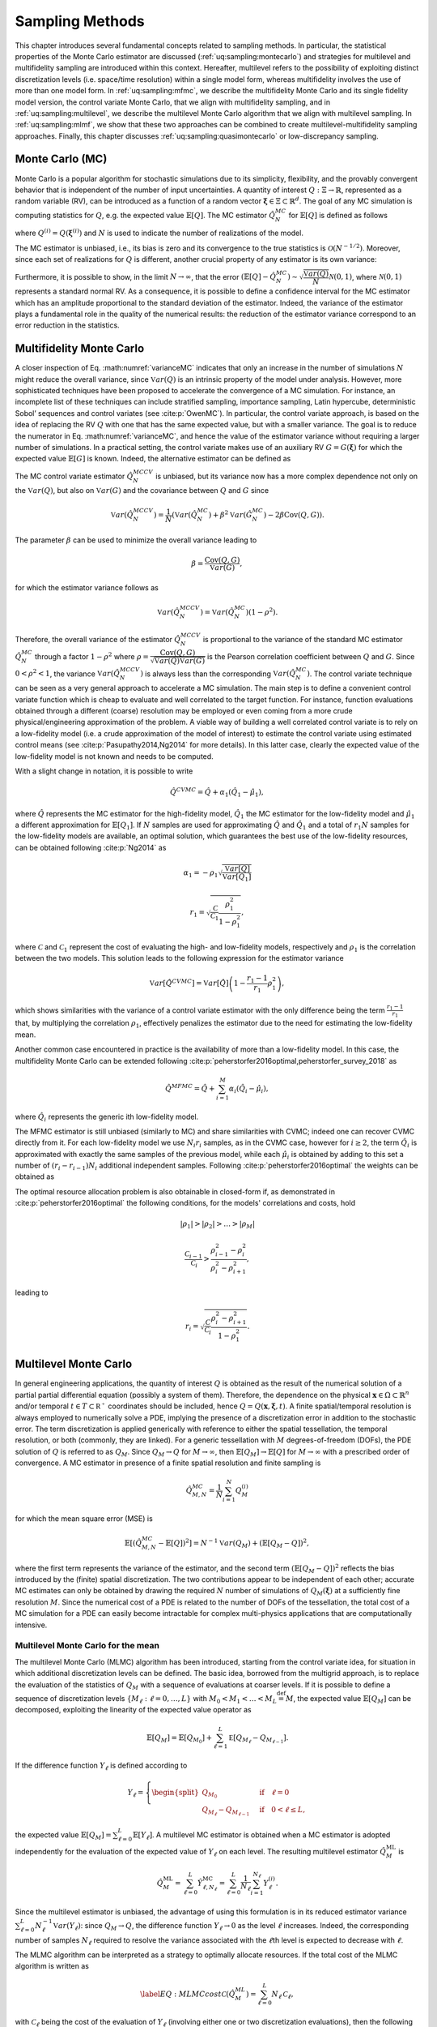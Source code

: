 .. _`sampling-theory-main`:

Sampling Methods
================

This chapter introduces several fundamental concepts related to sampling
methods. In particular, the statistical properties of the Monte Carlo
estimator are discussed (:ref:`uq:sampling:montecarlo`) and
strategies for multilevel and multifidelity sampling are introduced
within this context. Hereafter, multilevel refers to the possibility of
exploiting distinct discretization levels (i.e. space/time resolution)
within a single model form, whereas multifidelity involves the use of
more than one model form. In :ref:`uq:sampling:mfmc`,
we describe the multifidelity Monte Carlo and its single fidelity model version, the control variate Monte Carlo, 
that we align with
multifidelity sampling, and in :ref:`uq:sampling:multilevel`, we
describe the multilevel Monte Carlo algorithm that we align with
multilevel sampling. In :ref:`uq:sampling:mlmf`, we show that
these two approaches can be combined to create multilevel-multifidelity
sampling approaches. Finally, this chapter discusses :ref:`uq:sampling:quasimontecarlo` 
or low-discrepancy sampling.

.. _uq:sampling:montecarlo:

Monte Carlo (MC)
----------------

Monte Carlo is a popular algorithm for stochastic simulations due to its
simplicity, flexibility, and the provably convergent behavior that is
independent of the number of input uncertainties. A quantity of interest
:math:`Q: \Xi \rightarrow \mathbb{R}`, represented as a random variable
(RV), can be introduced as a function of a random vector
:math:`\boldsymbol{\xi} \in \Xi \subset \mathbb{R}^d`. The goal of any
MC simulation is computing statistics for :math:`Q`, e.g. the expected
value :math:`\mathbb{E}\left[Q\right]`. The MC estimator
:math:`\hat{Q}_N^{MC}` for :math:`\mathbb{E}\left[Q\right]` is defined
as follows

.. math::
   :label: MC
   
   \hat{Q}_N^{MC} = \dfrac{1}{N} \sum_{i=1}^N Q^{(i)},

where :math:`Q^{(i)} = Q(\boldsymbol{\xi}^{(i)})` and :math:`N` is used
to indicate the number of realizations of the model.

The MC estimator is unbiased, i.e., its bias is zero and its convergence to the true
statistics is :math:`\mathcal{O}(N^{-1/2})`. Moreover, since each
set of realizations for :math:`Q` is different, another crucial property of any
estimator is its own variance:

.. math::
   :label: varianceMC

   \mathbb{V}ar\left( \hat{Q}_N^{MC} \right) = \dfrac{\mathbb{V}ar\left(Q\right) }{N}.

Furthermore, it is possible to show, in the limit
:math:`N \rightarrow \infty`, that the error
:math:`\left( \mathbb{E}\left[Q\right] - \hat{Q}_N^{MC} \right) \sim 
\sqrt{\dfrac{\mathbb{V}ar\left(Q\right) }{N}} \mathcal{N}(0,1)`, where
:math:`\mathcal{N}(0,1)` represents a standard normal RV. As a
consequence, it is possible to define a confidence interval for the MC
estimator which has an amplitude proportional to the standard deviation
of the estimator. Indeed, the variance of the estimator plays a
fundamental role in the quality of the numerical results: the reduction
of the estimator variance correspond to an error reduction in the statistics.

.. _uq:sampling:mfmc:

Multifidelity Monte Carlo
---------------------------

A closer inspection of Eq. :math:numref:`varianceMC`
indicates that only an increase in the number of simulations :math:`N`
might reduce the overall variance, since
:math:`\mathbb{V}ar\left({Q}\right)` is an intrinsic property of the
model under analysis. However, more sophisticated techniques have been
proposed to accelerate the convergence of a MC simulation. For instance,
an incomplete list of these techniques can include stratified sampling,
importance sampling, Latin hypercube, deterministic Sobol’ sequences and
control variates (see :cite:p:`OwenMC`). In particular, the control variate approach, is based
on the idea of replacing the RV :math:`Q` with one that has
the same expected value, but with a smaller variance. The goal is to
reduce the numerator in Eq. :math:numref:`varianceMC`,
and hence the value of the estimator variance without requiring a larger
number of simulations. In a practical setting, the control variate makes
use of an auxiliary RV :math:`G=G(\boldsymbol{\xi})` for which
the expected value :math:`\mathbb{E}\left[G\right]` is known. Indeed,
the alternative estimator can be defined as


.. add a label :label: control_variate
.. math::
   :label: control_variate
   
   \hat{Q}_N^{MCCV} =  \hat{Q}_N^{MC} - \beta \left( \hat{G}_N^{MC} - \mathbb{E}\left[G\right] \right), \quad \mathrm{where} \quad \beta \in \mathbb{R}.

The MC control variate estimator :math:`\hat{Q}_N^{MCCV}` is unbiased, but its variance now has a more complex
dependence not only on the :math:`\mathbb{V}ar\left({Q}\right)`, but
also on :math:`\mathbb{V}ar\left(G\right)` and the covariance between
:math:`Q` and :math:`G` since

.. math:: \mathbb{V}ar\left(\hat{Q}_N^{MCCV}\right) = \dfrac{1}{N} \left( \mathbb{V}ar\left( \hat{Q}_N^{MC} \right) + \beta^2 \mathbb{V}ar\left( \hat{G}_N^{MC} \right) - 2\beta \mathrm{Cov}\left(Q,G\right) \right).

The parameter :math:`\beta` can be used to minimize the overall variance
leading to

.. math:: \beta = \dfrac{ \mathrm{Cov}\left(Q,G\right) }{ \mathbb{V}ar\left( G \right) },

for which the estimator variance follows as

.. math:: \mathbb{V}ar\left({\hat{Q}_N^{MCCV}}\right) = \mathbb{V}ar\left({\hat{Q}_N^{MC}}\right)\left( 1-\rho^2 \right).

Therefore, the overall variance of the estimator
:math:`\hat{Q}_N^{MCCV}` is proportional to the variance of the standard
MC estimator :math:`\hat{Q}_N^{MC}` through a factor :math:`1-\rho^2`
where
:math:`\rho = \dfrac{ \mathrm{Cov}\left(Q,G\right) }{\sqrt{\mathbb{V}ar\left(Q\right)\mathbb{V}ar\left(G\right)}}`
is the Pearson correlation coefficient between :math:`Q` and :math:`G`.
Since :math:`0<\rho^2<1`, the variance
:math:`\mathbb{V}ar\left( \hat{Q}_N^{MCCV} \right)` is always less than
the corresponding :math:`\mathbb{V}ar\left({\hat{Q}_N^{MC}}\right)`. The
control variate technique can be seen as a very general approach to
accelerate a MC simulation. The main step is to define a convenient
control variate function which is cheap to evaluate and well correlated
to the target function. For instance, function evaluations obtained
through a different (coarse) resolution may be employed or even coming
from a more crude physical/engineering approximation of the problem. A
viable way of building a well correlated control variate is to rely on a
low-fidelity model (i.e. a crude approximation of the model of interest)
to estimate the control variate using estimated control means (see
:cite:p:`Pasupathy2014,Ng2014` for more details). In this latter case,
clearly the expected value of the low-fidelity model is not known and needs to be computed.

With a slight change in notation, it is possible to write
 
 .. math:: \hat{Q}^{CVMC} = \hat{Q} + \alpha_1 \left( \hat{Q}_1 - \hat{\mu}_1 \right),
 
where :math:`\hat{Q}` represents the MC estimator for the high-fidelity model, :math:`\hat{Q}_1` the MC estimator for the low-fidelity model
and :math:`\hat{\mu}_1` a different approximation for :math:`\mathbb{E}[Q_1]`. If :math:`N` samples are used for approximating :math:`\hat{Q}` and
:math:`\hat{Q}_1` and a total of :math:`r_1 N` samples for the low-fidelity models are available, an optimal solution, which guarantees the best use of the low-fidelity resources,
can be obtained following :cite:p:`Ng2014` as

.. math:: \alpha_1 = -\rho_1 \sqrt{ \frac{ \mathbb{V}ar[Q] }{ \mathbb{V}ar[Q_1] } }
.. math:: r_1 = \sqrt{ \frac{ \mathcal{C} }{ \mathcal{C}_1 } \frac{\rho_1^2}{1-\rho_1^2} },

where :math:`\mathcal{C}` and :math:`\mathcal{C}_1` represent the cost of evaluating the high- and low-fidelity models, respectively and :math:`\rho_1` is the correlation between the two models. This solution leads to the following expression for the estimator variance 

.. math::  \mathbb{V}ar[\hat{Q}^{CVMC}] = \mathbb{V}ar[\hat{Q}] \left( 1 - \frac{r_1-1}{r_1} \rho_1^2 \right),

which shows similarities with the variance of a control variate estimator with the only difference being the term :math:`\frac{r_1-1}{r_1}` that, by multiplying the correlation 
:math:`\rho_1`, effectively penalizes the estimator due to the need for estimating the low-fidelity mean.

Another common case encountered in practice is the availability of more than a low-fidelity model. In this case, the multifidelity Monte Carlo can be extended following
:cite:p:`peherstorfer2016optimal,peherstorfer_survey_2018` as

.. math:: \hat{Q}^{MFMC} = \hat{Q} + \sum_{i=1}^M \alpha_i \left( \hat{Q}_i - \hat{\mu}_i \right),

where :math:`\hat{Q}_i` represents the generic ith low-fidelity model.

The MFMC estimator is still unbiased (similarly to MC) and share similarities with CVMC; indeed one can recover CVMC directly from it. For each low-fidelity model we use :math:`N_i r_i` samples, as in the CVMC case, however for :math:`i \geq 2`, the term :math:`\hat{Q_i}` is approximated with exactly the same samples of the previous model, while each :math:`\hat{\mu}_i` is obtained by adding to this set a number of :math:`(r_i-r_{i-1}) N_i` additional independent samples. Following :cite:p:`peherstorfer2016optimal` the weights can be obtained as

.. math::
   :label: mfmc_alpha

   \alpha_i = - \rho_i \sqrt{ \frac{ \mathbb{V}ar[Q] }{ \mathbb{V}ar[Q_i] } }.

The optimal resource allocation problem is also obtainable in closed-form if, as demonstrated in :cite:p:`peherstorfer2016optimal` the following conditions, for the models' correlations and costs, hold 

.. math:: |\rho_1| > |\rho_2| > \dots > |\rho_M|

.. math:: \frac{\mathcal{C}_{i-1}}{\mathcal{C}_{i}} > \frac{ \rho_{i-1}^2 - \rho_{i}^2 }{ \rho_{i}^2 - \rho_{i+1}^2 },

leading to 

.. math:: r_i = \sqrt{ \frac{\mathcal{C}}{\mathcal{C}_i} \frac{\rho_i^2 - \rho_{i+1}^2}{1-\rho_1^2} }.


.. _uq:sampling:multilevel:

Multilevel Monte Carlo
----------------------

In general engineering applications, the quantity of interest :math:`Q`
is obtained as the result of the numerical solution of a partial partial
differential equation (possibly a system of them). Therefore, the
dependence on the physical
:math:`\mathbf{x} \in \Omega\subset\mathbb{R}^n` and/or temporal
:math:`t \in T\subset\mathbb{R^+}` coordinates should be included, hence
:math:`Q=Q(\mathbf{x}, \boldsymbol{\xi}, t)`. A finite spatial/temporal
resolution is always employed to numerically solve a PDE, implying the
presence of a discretization error in addition to the stochastic error.
The term discretization is applied generically with reference to either
the spatial tessellation, the temporal resolution, or both (commonly,
they are linked). For a generic tessellation with :math:`M`
degrees-of-freedom (DOFs), the PDE solution of :math:`Q` is referred to
as :math:`Q_M`. Since :math:`Q_M \rightarrow Q` for
:math:`M\rightarrow\infty`, then
:math:`\mathbb{E}\left[{Q_M}\right] \rightarrow \mathbb{E}\left[{Q}\right]`
for :math:`M\rightarrow\infty` with a prescribed order of convergence. A
MC estimator in presence of a finite spatial resolution and finite
sampling is

.. math:: \hat{Q}^{MC}_{M,N} = \frac{1}{N} \sum_{i=1}^N Q_M^{(i)}

for which the mean square error (MSE) is

.. math::

   \mathbb{E}\left[ (\hat{Q}^{MC}_{M,N}-\mathbb{E}\left[ Q \right] )^2 \right]
          = N^{-1} \mathbb{V}ar\left({Q_M}\right) + \left( \mathbb{E}\left[{ Q_M-Q }\right] \right)^2,

where the first term represents the variance of the estimator, and the
second term :math:`\left( \mathbb{E}\left[ Q_M-Q \right] \right)^2`
reflects the bias introduced by the (finite) spatial discretization. The
two contributions appear to be independent of each other; accurate MC
estimates can only be obtained by drawing the required :math:`N` number
of simulations of :math:`Q_M( \boldsymbol{\xi} )` at a sufficiently fine
resolution :math:`M`. Since the numerical cost of a PDE is related to
the number of DOFs of the tessellation, the total cost of a MC
simulation for a PDE can easily become intractable for complex
multi-physics applications that are computationally intensive.

Multilevel Monte Carlo for the mean
~~~~~~~~~~~~~~~~~~~~~~~~~~~~~~~~~~~

..
   TODO:The multilevel Monte Carlo (MLMC) algorithm has been
   introduced, starting from the control variate idea, for situation
   in which additional
   %(with respect to the stochastic space)
   discretization levels can be defined. The basic idea, borrowed from
   the multigrid approach,

The multilevel Monte Carlo (MLMC) algorithm has been introduced,
starting from the control variate idea, for situation in which
additional discretization levels can be defined. The basic idea,
borrowed from the multigrid approach, is to replace the evaluation of
the statistics of :math:`Q_M` with a sequence of evaluations at coarser
levels. If it is possible to define a sequence of discretization levels
:math:`\left\{ M_\ell: \ell = 0, \dots, L \right\}` with
:math:`M_0 < M_1 < \dots < M_L \stackrel{\mathrm{def}}{=} M`, the
expected value :math:`\mathbb{E}\left[{Q_M}\right]` can be decomposed,
exploiting the linearity of the expected value operator as

.. math:: \mathbb{E}\left[{Q_{M}}\right] = \mathbb{E}\left[{Q_{M_0}}\right] + \sum_{\ell = 1}^L \mathbb{E }\left[ Q_{M_{\ell}} - Q_{M_{\ell-1}} \right].

If the difference function :math:`Y_\ell` is defined according to

.. math::

   Y_\ell = \left\{
    \begin{split}
    Q_{M_0} \quad &\mathrm{if} \quad \ell=0 \\
    Q_{M_{\ell}} - Q_{M_{\ell-1}} \quad &\mathrm{if} \quad 0<\ell\leq L,
    \end{split}
    \right.

the expected value
:math:`\mathbb{E}\left[{Q_M}\right]=\sum_{\ell=0}^{L}{  \mathbb{E}\left[Y_\ell\right]   }`.
A multilevel MC estimator is obtained when a MC estimator is adopted
independently for the evaluation of the expected value of :math:`Y_\ell`
on each level. The resulting multilevel estimator
:math:`\hat{Q}_M^{\mathrm{ML}}` is

.. math::

   \hat{Q}_M^{\mathrm{ML}} = \, \sum_{\ell = 0}^L \hat{Y}_{\ell, N_\ell}^{\mathrm{MC}} 
    = \sum_{\ell = 0}^L \frac{1}{N_\ell} \sum_{i=1}^{N_\ell} Y_\ell^{(i)}.

Since the multilevel estimator is unbiased, the advantage of using this
formulation is in its reduced estimator variance
:math:`\sum_{\ell=0}^{L} N_\ell^{-1} \mathbb{V}ar\left({Y_\ell}\right)`:
since :math:`Q_M \rightarrow Q`, the difference function
:math:`Y_\ell \rightarrow 0` as the level :math:`\ell` increases.
Indeed, the corresponding number of samples :math:`N_\ell` required to
resolve the variance associated with the :math:`\ell`\ th level is
expected to decrease with :math:`\ell`.

The MLMC algorithm can be interpreted as a strategy to optimally
allocate resources. If the total cost of the MLMC algorithm is written
as

.. math::

   \label{EQ: MLMC cost}
   \mathcal{C}(\hat{Q}^{ML}_{M}) = \sum_{\ell=0}^{L} N_\ell \, \mathcal{C}_{\ell},

with :math:`\mathcal{C}_{\ell}` being the cost of the evaluation of
:math:`Y_\ell` (involving either one or two discretization evaluations),
then the following constrained minimization problem can be formulated
where an equality constraint enforces a stochastic error (from MLMC
estimator variance) equal to the residual bias error
(:math:`\varepsilon^2/2`)

.. math::
   :label: mlmc_optimization
   
    f(N_\ell,\lambda) = \sum_{\ell=0}^{L} N_\ell \, \mathcal{C}_{\ell} 
                      + \lambda \left( \sum_{\ell=0}^{L} N_\ell^{-1} \mathbb{V}ar\left({Y_\ell}\right) - \varepsilon^2/2 \right).

using a Lagrange multiplier :math:`\lambda`. This equality constraint
reflects a balance between the two contributions to MSE, reflecting the
goal to not over-resolve one or the other. The result of the
minimization is

.. math::

   \label{EQ: MLMC nl}
   N_{\ell} = \frac{2}{\varepsilon^2} \left[ \, \sum_{k=0}^L \left( \mathbb{V}ar\left(Y_k\right) \mathcal{C}_k \right)^{1/2} \right] 
                  \sqrt{\frac{ \mathbb{V}ar\left({Y_\ell}\right) }{\mathcal{C}_{\ell}}},

defining an optimal sample allocation per discretization level.

MLMC extension to the variance
~~~~~~~~~~~~~~~~~~~~~~~~~~~~~~

Despite the original introduction of the MLMC approach for the
computation of the mean estimator in
:cite:p:`Giles2008,Giles2015`, it is possible to estimate
higher-order moments with a MLMC sampling strategy, as for instance the
variance.

A single level unbiased estimator for the variance of a generic QoI at
the highest level :math:`M_L` of the hierarchy can be written as

.. math::
   :label: variance_est_single_level
   
   \mathbb{V}ar\left[Q_{M_L}\right] \approx \frac{1}{N_{M_L} - 1} \sum_{i=1}^{N_{M_L}} \left( Q_{M_L}^{(i)} - \mathbb{E}\left[Q_L\right] \right)^2.

The multilevel version of
Eq. :eq:`variance_est_single_level`
can be obtained via a telescopic expansion in term of difference of
estimators over subsequent levels. To simplify the notation and for
simplicity of exposure from now on we only indicate the level, *i.e.*
:math:`M_\ell = \ell`.

The expansion is obtained by re-writing
Eq. :eq:`variance_est_single_level`
as

.. math::

   \begin{split}
   \label{eq: variance_est_ML}
    \mathbb{V}ar\left[Q_L\right] &\approx       \frac{1}{N_L - 1} \sum_{i=1}^{N_L} \left( Q_L^{(i)} - \mathbb{E}\left[Q_L\right] \right)^2 \\
                                 &\approx \sum_{\ell=0}^L  \frac{1}{N_\ell - 1} \left( \left( Q_{\ell}^{(i)} - \mathbb{E}\left[Q_{\ell}\right] \right)^2 
                                                                                     - \left( Q_{{\ell-1}}^{(i)} - \mathbb{E}\left[Q_{\ell-1}\right] \right)^2 \right).
   \end{split}

It is important here to note that since the estimators at the levels
:math:`\ell` and :math:`\ell-1` are computed with the same number of
samples both estimators use the factor :math:`1/(N_\ell-1)` to obtain
their unbiased version. Moreover, each estimator is indeed written with
respect to its own mean value, *i.e.* the mean value on its level,
either :math:`\ell` or :math:`\ell-1`. This last requirement leads to
the computation of a local expected value estimator with respect to the
same samples employed for the difference estimator. If we now denote
with :math:`\hat{Q}_{\ell,2}` the sampling estimator for the second
order moment of the QoI :math:`Q_\ell` we can write

.. math::
   :label: variance_est_ML_approximation
   
   \begin{split}
   \mathbb{V}ar\left[Q_L\right] \approx \hat{Q}_{L,2}^{\mathrm{ML}} = \sum_{\ell=0}^L \hat{Q}_{\ell,2} - \hat{Q}_{\ell-1,2},
   \end{split}

where

.. math::
   :label: variance_est_ML_level_terms
   
   \hat{Q}_{\ell,2} = \frac{1}{N_\ell - 1} \sum_{i=1}^{N_\ell} \left( Q_\ell^{(i)} - \hat{Q}_\ell \right)^2
   \quad  \mathrm{and} \quad
   \hat{Q}_{\ell - 1,2} = \frac{1}{N_\ell - 1} \sum_{i=1}^{N_\ell} \left( Q_{\ell - 1}^{(i)} - \hat{Q}_{\ell - 1} \right)^2.

Note that :math:`\hat{Q}_{\ell,2}` and :math:`\hat{Q}_{\ell - 1,2}` are
explicitly sharing the same samples :math:`N_\ell`.

For this estimator we are interested in minimizing its cost while also
prescribing its variance as done for the expected value. This is
accomplished by evaluating the variance of the multilevel variance
estimator :math:`\hat{Q}_{L,2}^{ML}`

.. math::

   \mathbb{V}ar\left[ \hat{Q}_{L,2}^{\mathrm{ML}} \right] = \sum_{\ell=0}^L \mathbb{V}ar\left[ \hat{Q}_{\ell,2} - \hat{Q}_{\ell-1,2} \right]
                                                  = \sum_{\ell=0}^L \mathbb{V}ar\left[ \hat{Q}_{\ell,2} \right] + \mathbb{V}ar\left[\hat{Q}_{\ell-1,2} \right]
                                                  - 2 \mathbb{C}ov\left( \hat{Q}_{\ell,2},\hat{Q}_{\ell-1,2} \right),

where the covariance term is a result of the dependence described
in :eq:`variance_est_ML_level_terms`.

The previous expression can be evaluated once the variance for the
sample estimator of the second order order moment
:math:`\mathbb{V}ar\left[ \hat{Q}_{\ell,2} \right]` and the covariance
term
:math:`\mathbb{C}ov\left( \hat{Q}_{\ell,2},\hat{Q}_{\ell-1,2} \right)`
are known. These terms can be evaluated as:

.. math:: \mathbb{V}ar\left[ \hat{Q}_{\ell,2} \right] \approx \frac{1}{N_\ell} \left( \hat{Q}_{\ell,4} - \frac{N_\ell-3}{N_\ell-1} \left(\hat{Q}_{\ell,2}\right)^2 \right),

where :math:`\hat{Q}_{\ell,4}` denotes the sampling estimator for the
fourth order central moment.

The expression for the covariance term is more involved and can be
written as

.. math::

   \begin{split}
    \mathbb{C}ov\left( \hat{Q}_{\ell,2},\hat{Q}_{\ell-1,2} \right) &\approx \frac{1}{N_\ell} \mathbb{E}\left[ \hat{Q}_{\ell,2},\hat{Q}_{\ell-1,2} \right] \\
                                                                         &+ \frac{1}{N_\ell N_{\ell-1}} \left( \mathbb{E}\left[ Q_\ell Q_{\ell-1} \right]^2
                                                                         - 2  \mathbb{E}\left[ Q_\ell Q_{\ell-1} \right] \mathbb{E}\left[ Q_\ell \right] \mathbb{E}\left[Q_{\ell-1} \right] + \left( \mathbb{E}\left[ Q_\ell \right] \mathbb{E}\left[Q_{\ell-1} \right] \right)^2
                                                                         \right).
   \end{split}

The first term of the previous expression is evaluated by estimating and
combining several sampling moments as

.. math::

   \begin{split}
    \mathbb{E}\left[ \hat{Q}_{\ell,2},\hat{Q}_{\ell-1,2} \right] &= \frac{1}{N_\ell} \left( \mathbb{E}\left[ Q_\ell^2 Q_{\ell-1}^2 \right] \right) - \mathbb{E}\left[ Q_\ell^2 \right] \mathbb{E}\left[Q_{\ell-1}^2 \right] - 2 \mathbb{E}\left[Q_{\ell-1} \right] \mathbb{E}\left[ Q_{\ell}^2 Q_{\ell-1} \right] \\
                                         &+ 2 \mathbb{E}\left[Q_{\ell-1}^2 \right] \mathbb{E}\left[ Q_{\ell}^2 \right]
                                         - 2  \mathbb{E}\left[ Q_{\ell} \right] \mathbb{E}\left[ Q_{\ell} Q_{\ell-1}^2 \right]
                                         + 2 \mathbb{E}\left[ Q_{\ell} \right]^2 \mathbb{E}\left[ Q_{\ell-1}^2 \right] \\
                                         &+ 4 \mathbb{E}\left[ Q_{\ell} \right] \mathbb{E}\left[ Q_{\ell-1} \right] \mathbb{E}\left[ Q_{\ell} Q_{\ell-1} \right]
                                         - 4 \mathbb{E}\left[ Q_{\ell} \right]^2 \mathbb{E}\left[ Q_{\ell-1} \right]^2.
   \end{split}

It is important to note here that the previous expression can be
computed only if several sampling estimators for product of the QoIs at
levels :math:`\ell` and :math:`\ell-1` are available. These quantities
are not required in the standard MLMC implementation for the mean and
therefore for the estimation of the variance more data need to be stored
to assemble the quantities on each level.

An optimization problem, similar to the one formulated for the mean in
the previous section, can be written in the case of variance

.. math::
   :label: mlmc_optimization_var
   
   \begin{split}
   \min\limits_{N_\ell} \sum_{\ell=0}^L \mathcal{C}_{\ell} N_\ell \quad \mathrm{s.t.} \quad \mathbb{V}ar\left[ \hat{Q}_{L,2}^{\mathrm{ML}} \right] = \varepsilon^2/2.
   % 
   % 
   %  f(N_\ell,\lambda) = \sum_{\ell=0}^{L} N_\ell \, \mathcal{C}_{\ell} 
   %                    + \lambda \left( \sum_{\ell=0}^{L} N_\ell^{-1} \mathbb{V}ar\left({Y_\ell}\right) - \varepsilon^2/2 \right). 
   \end{split}

This optimization problem can be solved in two different ways, namely an
analytical approximation and by solving a non-linear optimization
problem. The analytical approximation follows the approach described in
:cite:p:`Pisaroni2017` and introduces a helper variable

.. math:: \hat{V}_{2, \ell} := \mathbb{V}ar\left[ \hat{Q}_{\ell,2} \right] \cdot N_{\ell}.

Next, the following constrained minimization problem is formulated

.. math::
   :label: mlmc_var_optimization_nobile
   
    f(N_\ell,\lambda) = \sum_{\ell=0}^{L} N_\ell \, \mathcal{C}_{\ell} 
                      + \lambda \left( \sum_{\ell=0}^{L} N_\ell^{-1} \hat{V}_{2, \ell} - \varepsilon^2/2 \right),

and a closed form solution is obtained

.. math::
   :label: MLMC_nl_var_nobile
   
   N_{\ell} = \frac{2}{\varepsilon^2} \left[ \, \sum_{k=0}^L \left( \hat{V}_{2, k} \mathcal{C}_k \right)^{1/2} \right] 
                  \sqrt{\frac{ \hat{V}_{2, \ell} }{\mathcal{C}_{\ell}}},

similarly as for the expected value in :eq:`mlmc_optimization`.

..
   TODO: Note here, that higher order terms of $N_\ell$ in
   $\mathbb{V}ar\left[ \hat{Q}_{\ell,2} \right]$ are not considered in
   the optimization.

The second approach uses numerical optimization directly on the
non-linear optimization
problem :eq:`mlmc_optimization_var` to
find an optimal sample allocation. Dakota uses OPTPP as the default
optimizer and switches to NPSOL if it is available.

Both approaches for finding the optimal sample allocation when
allocating for the variance are currently implemented in Dakota. The
analytical solution is employed by default while the optimization is
enabled using a keyword. We refer to the reference manual for a
discussion of the keywords to select these different options.

MLMC extension to the standard deviation
~~~~~~~~~~~~~~~~~~~~~~~~~~~~~~~~~~~~~~~~

The extension of MLMC for the standard deviation is slightly more
complicated by the presence of the square root, which prevents a
straightforward expansion over levels.

One possible way of obtaining a biased estimator for the standard
deviation is

.. math:: \hat{\sigma}_L^{ML} = \sqrt{ \sum_{\ell=0}^L \hat{Q}_{\ell,2} - \hat{Q}_{\ell - 1,2} }.

To estimate the variance of the standard deviation estimator, it is
possible to leverage the result, derived in the previous section for the
variance, and write the variance of the standard deviation as a function
of the variance and its estimator variance. If we can estimate the
variance :math:`\hat{Q}_{L,2}` and its estimator variance
:math:`\mathbb{V}ar\left[ \hat{Q}_{L,2} \right]`, the variance for the
standard deviation :math:`\hat{\sigma}_L^{ML}` can be approximated as

.. math:: \mathbb{V}ar\left[ \hat{\sigma}_L^{ML} \right] \approx \frac{1}{4 \hat{Q}_{L,2}} \mathbb{V}ar\left[ \hat{Q}_{L,2} \right].

Similarly to the variance case, a numerical optimization problem can be
solved to obtain the sample allocation for the estimator of the standard
deviation given a prescribed accuracy target.

MLMC extension to the scalarization function
~~~~~~~~~~~~~~~~~~~~~~~~~~~~~~~~~~~~~~~~~~~~

Often, especially in the context of optimization, it is necessary to
estimate statistics of a metric defined as a linear combination of
mean and standard deviation of a QoI. A classical reliability measure
:math:`c^{ML}[Q]` can be defined, for the quantity :math:`Q`, starting
from multilevel (ML) statistics, as

.. math::

   c_L^{ML}[Q] = \hat{Q}_{L}^{ML}  + \alpha \hat{\sigma}_L^{ML}.

To obtain the sample allocation, in the MLMC context, it is necessary
to evaluate the variance of :math:`c_L^{ML}[Q]`, which can be written as

.. math::

   \mathbb{V}ar\left[ c_L^{ML}[Q] \right] = \mathbb{V}ar\left[ \hat{Q}_{L}^{ML} \right] + \alpha^2 \mathbb{V}ar\left[ \hat{\sigma}_L^{ML} \right] 
   + 2 \alpha \mathbb{C}ov\left[ \hat{Q}_{L}^{ML}, \hat{\sigma}_L^{ML} \right].

This expression requires, in addition to the already available terms
:math:`\mathbb{V}ar\left[ \hat{Q}_{L}^{ML} \right]` and
:math:`\mathbb{V}ar\left[ \hat{\sigma}_L^{ML} \right]`, also the
covariance term :math:`\mathbb{C}ov\left[ \hat{Q}_{L}^{ML},
\hat{\sigma}_L^{ML} \right]`. This latter term can be written knowing
that shared samples are only present on the same level

.. math::

   \begin{split}
    \mathbb{C}ov\left[ \hat{Q}_{L}^{ML}, \hat{\sigma}_L^{ML} \right] &= \mathbb{C}ov\left[ \sum_{\ell=0}^{L} \hat{Q}_{\ell} - \hat{Q}_{\ell-1}, \sum_{\ell=0}^{L} \hat{\sigma}_{\ell} - \hat{\sigma}_{\ell-1} \right] \\
                                                                     &= \sum_{\ell=0}^{L} \mathbb{C}ov\left[ \hat{Q}_{\ell} - \hat{Q}_{\ell-1}, \hat{\sigma}_{\ell} - \hat{\sigma}_{\ell-1} \right],
   \end{split}

which leads to the need for evaluating the following four
contributions

.. math::

   \mathbb{C}ov\left[ \hat{Q}_{\ell} - \hat{Q}_{\ell-1}, \hat{\sigma}_{\ell} - \hat{\sigma}_{\ell-1} \right] =
   \mathbb{C}ov\left[ \hat{Q}_{\ell} , \hat{\sigma}_{\ell} \right] - \mathbb{C}ov\left[ \hat{Q}_{\ell} , \hat{\sigma}_{\ell-1} \right]
   - \mathbb{C}ov\left[ \hat{Q}_{\ell-1}, \hat{\sigma}_{\ell} \right] + \mathbb{C}ov\left[ \hat{Q}_{\ell-1}, \hat{\sigma}_{\ell-1} \right].

In Dakota, we adopt the following approximation, for two arbitrary
levels :math:`\ell` and
:math:`\kappa \in \left\{ \ell-1, \ell, \ell+1 \right\}`

.. math::

   \rho\left[ \hat{Q}_{\ell}, \hat{\sigma}_{\kappa} \right] \approx \rho\left[ \hat{Q}_{\ell}, \hat{Q}_{\kappa,2} \right]

(we indicate with :math:`\hat{Q}_{\kappa,2}` the second central moment
for :math:`Q` at the level :math:`\kappa`), which corresponds to
assuming that the correlation between expected value and variance is a
good approximation of the correlation between the expected value and
the standard deviation. This assumption is particularly convenient
because it is possible to obtain in closed form the covariance between
expected value and variance and, therefore, we can adopt the following
approximation

.. math::

   \begin{split}
    \frac{ \mathbb{C}ov\left[ \hat{Q}_{\ell}, \hat{\sigma}_{\kappa} \right]}{\sqrt{ \mathbb{V}ar\left[ \hat{Q}_{\ell} \right] \mathbb{V}ar\left[ \hat{\sigma}_{\kappa} \right]} } 
    \approx \frac{\mathbb{C}ov\left[ \hat{Q}_{\ell}, \hat{Q}_{\kappa,2} \right]}{\sqrt{ \mathbb{V}ar\left[ \hat{Q}_{\ell}\right] \mathbb{V}ar\left[ \hat{Q}_{\kappa,2}\right] }} \\
    %
    \mathbb{C}ov\left[ \hat{Q}_{\ell}, \hat{\sigma}_{\kappa} \right] 
    \approx \mathbb{C}ov\left[ \hat{Q}_{\ell}, \hat{Q}_{\kappa,2} \right] \frac{\sqrt{\mathbb{V}ar\left[ \hat{\sigma}_{\kappa} \right]}}{\sqrt{  \mathbb{V}ar\left[ \hat{Q}_{\kappa,2}\right] }}.
   \end{split}

Finally, we can derive the term
:math:`\mathbb{C}ov\left[ \hat{Q}_{\ell}, \hat{Q}_{\kappa,2} \right]`
for all possible cases

.. math::

   \mathbb{C}ov\left[ \hat{Q}_{\ell}, \hat{Q}_{\kappa,2} \right] = 
   \begin{cases}
      \frac{1}{N_\ell} \left( \mathbb{E}\left[ Q_\ell Q_{\kappa}^2 \right] 
                            - \mathbb{E}\left[ Q_\ell \right] \mathbb{E}\left[ Q_{\kappa}^2 \right] 
                            - 2 \mathbb{E}\left[ Q_{\kappa} \right] \mathbb{E}\left[ Q_\ell Q_{\kappa} \right]
                            + 2 \mathbb{E}\left[ Q_\ell \right] \mathbb{E}\left[ Q_\kappa^2 \right]
                            \right),& \text{if } \kappa \neq \ell \\
      \frac{\hat{Q}_{\ell,3}}{N_\ell},              & \text{if }  \kappa = \ell.
  \end{cases}

..
   TODO:

   In this case, in order to obtain the variance of $c^{ML}[Q]$ it is necessary to employ an additional approximation:
   \begin{equation}
   \begin{split}
    \mathbb{V}ar\left[ c^{ML}[Q] \right] &= \mathbb{V}ar\left[ \hat{Q}_{L}^{ML} \right] + \alpha^2 \mathbb{V}ar\left[ \hat{\sigma}_L^{ML} \right] 
                                         + 2 \alpha \mathbb{C}ov\left[ \hat{Q}_{L}^{ML}, \hat{\sigma}_L^{ML} \right] \\
                                         &= \mathbb{V}ar\left[ \hat{Q}_{L}^{ML} \right] + \alpha^2 \mathbb{V}ar\left[ \hat{\sigma}_L^{ML} \right] 
                                         + 2 \alpha \rho\left[\hat{Q},\hat{\sigma}\right] \sqrt{ \mathbb{V}ar\left[ \hat{Q}_{L}^{ML} \right] }  \sqrt{ \mathbb{V}ar\left[ \hat{\sigma}_L^{ML} \right] } \\
                                         &\leq \mathbb{V}ar\left[ \hat{Q}_{L}^{ML} \right] + \alpha^2 \mathbb{V}ar\left[ \hat{\sigma}_L^{ML} \right] 
                                         + 2 |\alpha| \sqrt{ \mathbb{V}ar\left[ \hat{Q}_{L}^{ML} \right] }  \sqrt{ \mathbb{V}ar\left[ \hat{\sigma}_L^{ML} \right] },
   \end{split}
   \end{equation}
   
   which permits to bound the maximum value for the variance (assuming a very conservative approximation for the correlation between the estimators for the mean and the standard deviation, \textit{i.e.} $\left|\rho\left[\hat{Q},\hat{\sigma}\right]\right|=1$).

   All terms in the previous expression can be written as a function of the quantities derived in the previous sections, and, therefore, even for this case the allocation problem can be solved by resorting to a numerical optimization given a prescribed target.

Even for this case, the sample allocation problem can be solved by
resorting to a numerical optimization given a prescribed target.


.. _uq:sampling:mlmf:

A multilevel-multifidelity approach
-----------------------------------

The MLMC approach described in :ref:`uq:sampling:multilevel` can
be related to a recursive control variate technique in that it
seeks to reduce the variance of the target function in order to limit
the sampling at high resolution. In addition, the difference function
:math:`Y_\ell` for each level can itself be the target of an additional
control variate (refer to :ref:`uq:sampling:mfmc`). A
practical scenario is when not only different resolution levels are
available (multilevel part), but also a cheaper computational model can
be used (multifidelity part). The combined approach is a
multilevel-multifidelity algorithm :cite:p:`Fairbanks2017,Nobile2015,GeraciCTR`, and in particular, a
multilevel-control variate Monte Carlo sampling approach.

.. _uq:sampling:mlmf:Ycorr:

:math:`Y_l` correlations
~~~~~~~~~~~~~~~~~~~~~~~~

If the target QoI can be generated from both a high-fidelity (HF) model
and a cheaper, possibly biased low-fidelity (LF) model, it is possible
to write the following estimator

.. math::
   :label: MLMF estimator
   
   \mathbb{E}\left[Q_M^{\mathrm{HF}}\right] = \sum_{l=0}^{L_{\mathrm{HF}}} \mathbb{E}\left[Y^{\mathrm{HF}}_{\ell}\right] 
                                             \approx \sum_{l=0}^{L_{\mathrm{HF}}} \hat{Y}^{\mathrm{HF}}_{\ell} = \sum_{l=0}^{L_{\mathrm{HF}}} Y^{{\mathrm{HF}},\star}_{\ell},

where

.. math:: Y^{{\mathrm{HF}},\star}_{\ell} = Y^{\mathrm{HF}}_{\ell} + \alpha_\ell \left( \hat{Y}^{\mathrm{LF}}_{\ell} - \mathbb{E}\left[{Y^{\mathrm{LF}}_{\ell}}\right] \right).

The estimator :math:`Y^{\mathrm{HF},\star}_{\ell}` is unbiased with
respect to :math:`\hat{Y}^{\mathrm{HF}}_{\ell}`, hence with respect to
the true value :math:`\mathbb{E}\left[Y^{\mathrm{HF}}_{\ell}\right]`.
The control variate is obtained by means of the LF model realizations
for which the expected value can be computed in two different ways:
:math:`\hat{Y}^{\mathrm{LF}}_{\ell}` and
:math:`\mathbb{E}\left[Y^{\mathrm{LF}}_{\ell}\right]`. A MC estimator is
employed for each term but the estimation of
:math:`\mathbb{E}\left[Y^{\mathrm{LF}}_{\ell}\right]` is more resolved
than :math:`\hat{Y}^{\mathrm{LF}}_{\ell}`. For
:math:`\hat{Y}^{\mathrm{LF}}_{\ell}`, we choose the number of LF
realizations to be equal to the number of HF realizations,
:math:`N_{\ell}^{\mathrm{HF}}`. For the more resolved
:math:`\mathbb{E}\left[Y^{\mathrm{LF}}_{\ell}\right]`, we augment with
an additional and independent set of realizations
:math:`\Delta_{\ell}^{\mathrm{LF}}`, hence
:math:`N_{\ell}^{\mathrm{LF}} = N_{\ell}^{\mathrm{HF}} + \Delta_{\ell}^{\mathrm{LF}}`.
The set :math:`\Delta_{\ell}^{\mathrm{LF}}` is written, for convenience,
as proportional to :math:`N_{\ell}^{\mathrm{HF}}` by means of a
parameter :math:`r_{\ell} \in \mathbb{R}^+_0`

.. math::

   N_{\ell}^{\mathrm{LF}} = N_{\ell}^{\mathrm{HF}} + \Delta_{\ell}^{\mathrm{LF}} = N_{\ell}^{\mathrm{HF}} + r_{\ell} N_{\ell}^{\mathrm{HF}} 
                           = N_{\ell}^{\mathrm{HF}} (1 + r_{\ell}).

The set of samples :math:`\Delta_{\ell}^{\mathrm{LF}}` is independent of
:math:`N_{\ell}^{\mathrm{HF}}`, therefore the variance of the estimator
can be written as (for further details see
:cite:p:`GeraciCTR`)

.. math::
   :label: MLMF mean
   
   \begin{split}
   \mathbb{V}ar\left(\hat{Q}_M^{MLMF}\right) &= \sum_{l=0}^{L_{\mathrm{HF}}} \left( \dfrac{1}{N_{\ell}^{\mathrm{HF}}} \mathbb{V}ar\left(Y^{\mathrm{HF}}_{\ell}\right) 
                                             + \dfrac{\alpha_\ell^2 r_\ell}{(1+r_\ell) N_{\ell}^{\mathrm{HF}}} \mathbb{V}ar\left(Y^{\mathrm{HF}}_{\ell}\right) \right. \\
                 &+  \left. 2 \dfrac{\alpha_\ell r_\ell^2}{(1+r_\ell) N_{\ell}^{\mathrm{HF}}} \rho_\ell \sqrt{ \mathbb{V}ar\left(Y^{\mathrm{HF}}_{\ell}\right) 
                                                                                                         \mathbb{V}ar\left(Y^{\mathrm{LF}}_{\ell}\right) } \right),
   \end{split}

The Pearson’s correlation coefficient between the HF and LF models is
indicated by :math:`\rho_\ell` in the previous equations. Assuming the
vector :math:`r_\ell` as a parameter, the variance is minimized per
level, mimicking the standard control variate approach, and thus
obtaining the optimal coefficient as
:math:`\alpha_\ell = -\rho_\ell \sqrt{ \dfrac{ \mathbb{V}ar\left( Y^{\mathrm{HF}}_{\ell} \right) }{ \mathbb{V}ar\left( Y^{\mathrm{LF}}_{\ell}  \right)     }}`.
By making use of the optimal coefficient :math:`\alpha_\ell`, it is
possible to show that the variance
:math:`\mathbb{V}ar\left(Y^{\mathrm{HF},\star}_{\ell}\right)` is
proportional to the variance
:math:`\mathbb{V}ar\left(Y^{\mathrm{HF}}_{\ell}\right)` through a factor
:math:`\Lambda_{\ell}(r_\ell)`, which is an explicit function of the
ratio :math:`r_\ell`:

.. math::
   :label: MLMF variance
   
   \begin{split}
    \mathbb{V}ar\left(\hat{Q}_M^{MLMF}\right) &= \sum_{l=0}^{L_{\mathrm{HF}}} \dfrac{1}{N_{\ell}^{\mathrm{HF}}} \mathbb{V}ar\left(Y^{\mathrm{HF}}_{\ell}\right)
    \Lambda_{\ell}(r_\ell) \quad \mathrm{where} \\
    \Lambda_{\ell}(r_\ell) &= \left( 1 - \dfrac{r_\ell}{1+r_\ell}\rho_\ell^2 \right).
   \end{split}

Note that :math:`\Lambda_{\ell}(r_\ell)` represents a penalty with
respect to the classical control variate approach presented in :ref:`uq:sampling:mfmc`, which stems from the need to
evaluate the unknown function
:math:`\mathbb{E}\left[Y^{\mathrm{LF}}_{\ell}\right]`. However, the
ratio :math:`r_\ell/(r_\ell+1)` is dependent on the additional number of
LF evaluations :math:`\Delta_{\ell}^{\mathrm{LF}}`, hence it is fair to
assume that it can be made very close to unity by choosing an affordably
large :math:`r_\ell`, i.e.,
:math:`\Delta_{\ell}^{\mathrm{LF}} >> N_{\ell}^{\mathrm{HF}}`.

The optimal sample allocation is determined taking into account the
relative cost between the HF and LF models and their correlation (per
level). In particular the optimization problem introduced in
Eq. :eq:`mlmc_optimization` is replaced by

.. math::

   \mathrm{argmin}_{N_{\ell}^{\mathrm{HF}}, r_\ell}(\mathcal{L}), \quad \mathrm{where} \quad \mathcal{L} = \sum_{\ell=0}^{L_{\mathrm{HF}}} N_{\ell}^{\mathrm{HF}} \mathcal{C}_{\ell}^{\mathrm{eq}} +
                    \lambda \left( \sum_{\ell=0}^{L_{\mathrm{HF}}} \dfrac{1}{N_{\ell}^{\mathrm{HF}}}\mathbb{V}ar\left( Y^{\mathrm{HF}}_{\ell}\right) \Lambda_{\ell}(r_\ell) - \varepsilon^2/2 \right),

where the optimal allocation is obtained as well as the optimal ratio
:math:`r_\ell`. The cost per level includes now the sum of the HF and LF
realization cost, therefore it can be expressed as
:math:`\mathcal{C}_{\ell}^{\mathrm{eq}} = \mathcal{C}_{\ell}^{\mathrm{HF}} + \mathcal{C}_{\ell}^{\mathrm{LF}} (1+r_\ell)`.

If the cost ratio between the HF and LF model is
:math:`w_{\ell} =  \mathcal{C}_{\ell}^{\mathrm{HF}} / \mathcal{C}_{\ell}^{\mathrm{LF}}`
then the optimal ratio is

.. math:: r_\ell^{\star} = -1 + \sqrt{ \dfrac{\rho_\ell^2}{1-\rho_\ell^2} w_{\ell}},

and the optimal allocation is

.. math::

   \begin{split}
     N_{\ell}^{\mathrm{HF},\star} &= \frac{2}{\varepsilon^2} \!\! \left[ \, \sum_{k=0}^{L_{\mathrm{HF}}} 
           \left( \dfrac{ \mathbb{V}ar\left(  Y_k^{ \mathrm{HF} } \right) \mathcal{C}_{k}^{\mathrm{HF}}}{1-\rho_\ell^2} \right)^{1/2} \Lambda_{k}(r_k^{\star}) \right] 
                  \sqrt{ \left( 1 - \rho_\ell^2 \right) \frac{ \mathbb{V}ar\left(Y^{\mathrm{HF}}_{\ell}\right) }{\mathcal{C}_{\ell}^{\mathrm{HF}}}}.
   \end{split}

It is clear that the efficiency of the algorithm is related not only to
the efficiency of the LF model, i.e. how fast a simulation runs with
respect to the HF model, but also to the correlation between the LF and
HF model.

.. _uq:sampling:mlmf:Qcorr:

:math:`Q_l` correlations
~~~~~~~~~~~~~~~~~~~~~~~~

A potential refinement of the previous approach :cite:p:`geraci_multifidelity_2017` consists in exploiting
the QoI on each pair of levels, :math:`\ell` and :math:`\ell-1`, to
build a more correlated LF function. For instance, it is possible to use

.. math:: \mathring{Y}^{\mathrm{LF}}_{\ell} =  \gamma_\ell Q_\ell^{\mathrm{LF}} - Q_{\ell-1}^{\mathrm{LF}}

and maximize the correlation between :math:`Y_\ell^{\mathrm{HF}}` and
:math:`\mathring{Y}^{\mathrm{LF}}_{\ell}` through the coefficient
:math:`\gamma_\ell`.

Formally the two formulations are completely equivalent if
:math:`Y_\ell^{\mathrm{LF}}` is replaced with
:math:`\mathring{Y}^{\mathrm{LF}}_{\ell}` in
Eq. :eq:`MLMF estimator` and they can be
linked through the two ratios

.. math::

   \begin{split}
    \theta_{\ell} &= \dfrac{  \mathrm{Cov}\left(  Y^{\mathrm{HF}}_{\ell},\mathring{Y}^{\mathrm{LF}}_{\ell} \right)   }
                           {  \mathrm{Cov}\left( Y^{\mathrm{HF}}_{\ell},Y^{\mathrm{LF}}_{\ell} \right)  } \\
    \quad \tau_{\ell}  &= \dfrac{  \mathbb{V}ar\left(  \mathring{Y}^{\mathrm{LF}}_{\ell} \right)  }{ \mathbb{V}ar\left( Y^{\mathrm{LF}}_{\ell} \right) },
    \end{split}

obtaining the following variance for the estimator

.. math::

   \mathbb{V}ar\left(\hat{Q}_M^{MLMF} \right) = \dfrac{1}{N_{\ell}^{\mathrm{HF}}} \mathbb{V}ar\left( Y^{\mathrm{HF}}_{\ell} \right) 
    \left( 1 - \dfrac{r_\ell}{1+r_\ell} \rho_\ell^2 \dfrac{\theta_\ell^2}{\tau_\ell} \right).

Therefore, a way to increase the variance reduction is to maximize the
ratio :math:`\dfrac{\theta_\ell^2}{\tau_\ell}` with respect to the
parameter :math:`\gamma_\ell`. It is possible to solve analytically this
maximization problem obtaining

.. math::

   \gamma_\ell^\star= \dfrac{ \mathrm{Cov}\left(  Y^{\mathrm{HF}}_{\ell},Q_{\ell-1}^{\mathrm{LF}} \right) \mathrm{Cov}\left( Q_{\ell}^{\mathrm{LF}},Q_{\ell-1}^{\mathrm{LF}} \right) 
                      - \mathbb{V}ar\left(Q_{\ell-1}^{\mathrm{LF}}\right) \mathrm{Cov}\left(  Y^{\mathrm{HF}}_{\ell},Q_{\ell}^{\mathrm{LF}} \right) }
               { \mathbb{V}ar\left(Q_{\ell}^{\mathrm{LF}}\right) \mathrm{Cov}\left( Y^{\mathrm{HF}}_{\ell},Q_{\ell-1}^{\mathrm{LF}} \right) 
               - \mathrm{Cov}\left( Y^{\mathrm{HF}}_{\ell},Q_{\ell}^{\mathrm{LF}} \right) \mathrm{Cov}\left( Q_{\ell}^{\mathrm{LF}},Q_{\ell-1}^{\mathrm{LF}} \right) }.

..
   TODO: to which correspond the optimal ratio
   $\dfrac{\theta_\ell^2}{\tau_\ell} =
   \dfrac{\theta_\ell^2}{\tau_\ell} (\gamma_\ell^\star )$.

The resulting optimal allocation of samples across levels and model
forms is given by

.. math::

   \begin{split}
     r_\ell^{\star} &= -1 + \sqrt{ \dfrac{\rho_l^2 \dfrac{\theta_\ell^2}{\tau_\ell} }{1-\rho_\ell^2 \dfrac{\theta_\ell^2}{\tau_\ell}} w_{\ell}}, \quad \mathrm{where} \quad w_{\ell} 
                  =  \mathcal{C}_{\ell}^{\mathrm{HF}} / \mathcal{C}_{\ell}^{\mathrm{LF}}\\
     \Lambda_{\ell} &= 1 - \rho_\ell^2 \dfrac{\theta_\ell^2}{\tau_\ell} \dfrac{r_\ell^{\star}}{1+r_\ell^{\star}}\\
     N_{\ell}^{\mathrm{HF},\star} &= \frac{2}{\varepsilon^2} \!\! \left[ \, \sum_{k=0}^{ L_{\mathrm{HF}} } 
          \left( \dfrac{ \mathbb{V}ar\left(Y_k^{ \mathrm{HF} } \right) \mathcal{C}_{k}^{\mathrm{HF}}}{1-\rho_\ell^2 \dfrac{\theta_\ell^2}{\tau_\ell}} \right)^{1/2} \Lambda_{k}(r_k^{\star})\right] 
                  \sqrt{ \left( 1 - \rho_\ell^2 \dfrac{\theta_\ell^2}{\tau_\ell} \right) \frac{ \mathbb{V}ar\left( Y^{\mathrm{HF}}_{\ell} \right) }{\mathcal{C}_{\ell}^{\mathrm{HF}}}}
    \end{split}


.. _uq:sampling:quasimontecarlo:

Quasi-Monte Carlo (QMC)
-----------------------

Quasi-Monte Carlo methods are equal-weight quadrature rules to approximate
:math:`\mathbb{E}\left[Q\right]` with deterministically well-chosen sample
points to beat the notoriously slow convergence of a method that uses random MC
samples. They are of the form

.. math::
   :label: QMC
   
   \hat{Q}_N^{QMC} = \dfrac{1}{N} \sum_{i=1}^N Q(\boldsymbol{t}^{(i)}),

which is seemingly identical to the form of the classic MC method from Eq.
:math:numref:`MC`, however, the :math:`N` :math:`s`\ -dimensional points
:math:`\boldsymbol{t}^{(i)}` are now carefully chosen inside the domain
:math:`\Xi \subset \mathbb{R}^d`. With *carefully chosen* we mean that the
points have a low discrepancy :math:`D(\boldsymbol{t}^{(0)},
\boldsymbol{t}^{(1)}, \ldots, \boldsymbol{t}^{(N-1)})`. This discrepancy is
important, because it directly appears in the error bound of a QMC method, i.e.,
we have the Koksma-Hlawka inequality :cite:p:`Niederreiter92`

.. math::
   :label: KoksmaHlawka

   |\mathbb{E}\left[Q\right] - \hat{Q}_N^{QMC}| \leq D(\boldsymbol{t}^{(0)},
   \boldsymbol{t}^{(1)}, \ldots, \boldsymbol{t}^{(N-1)}) V(f).


The QMC error thus consists of two parts: a factor that only depends on the
point set (in particular, on the discrepancy of the point set) and a factor
depending only on the function :math:`f` we are trying to integrate (the
so-called variation of the function :math:`f``).

Some famous examples of low-discrepancy point sets are Sobol points
:cite:p:`sobol67`, Halton points :cite:p:`Halton1964` and Hammersley points
:cite:p:`hammersley13`. The advantage of using such a low-discrepancy point set
is faster convergence: classic theory states that a QMC method may converge like
:math:`(\log N)^d/N`, for sufficiently smooth functions :math:`f`, see
:cite:p:`Dick10`. Compare this to the classic MC method, that converges like
:math:`1/\sqrt{N}`, and it is easy to see why QMC methods are so appealing.

Unfortunately, the classic QMC theory is not adequate in high dimensions (large
:math:`d`): for :math:`(\log N)^d/N` to be smaller than :math:`1/\sqrt{N}`, we
require, for example, :math:`N > \exp(d)`, an unrealistically large number in
high dimensions. Furthermore, in many problems, the variation :math:`V(f)` is
infinite, making the error bound in :math:numref:`KoksmaHlawka` practically
useless.

Then, in 1995, a 360-dimensional integral originating from financial mathematics
was computed very efficiently by Paskov and Traub, see :cite:p:`Paskov96`. This
led to many new theoretical developments, including the notion of *weighted*
function spaces and *low effective dimension*: although the problem is
high-dimensional, not all dimensions are equally important. In the work by Sloan
and Woźniakowski :cite:p:`Sloan98`, this decreasing importance is quantified in
terms of weights :math:`\gamma_j` associated to each dimension :math:`j`, and
where one assumes :math:`\gamma_1 \geq \gamma_2 \geq \ldots \geq \gamma_d \geq
0`. Contemporary QMC analysis is then performed by analyzing the problem in a
function space that incorporates these weights. A reinterpretation of
:math:numref:`KoksmaHlawka` in the weighted space setting with weights
:math:`\boldsymbol{\gamma}` is then

.. math::

   |\mathbb{E}\left[Q\right] - \hat{Q}_N^{QMC}| \leq e_{\boldsymbol{\gamma}}(\boldsymbol{t}^{(0)},
   \boldsymbol{t}^{(1)}, \ldots, \boldsymbol{t}^{(N-1)}) \|f\|_{\boldsymbol{\gamma}},

where :math:`e_{\boldsymbol{\gamma}}` is the so-called *worst-case error*, and
:math:`\|f\|_{\boldsymbol{\gamma}}` is the norm of the function in the weighted
function space. The question then becomes one of (strong) *tractability*: under
which conditions on the weights is the worst-case error bounded independent of
the dimension :math:`d`? The philosophy of modern QMC is therefore to choose the
weights according to the problem at hand, and then construct a QMC method that
yields good performance for all functions that belong to this weighted function
space, see :cite:`Dick10`.

QMC methods come in two major flavors: *lattice rules* and *digital nets*. We
will now briefly discuss these two construction methods.

Rank-1 lattice rules and sequences
~~~~~~~~~~~~~~~~~~~~~~~~~~~~~~~~~~

An :math:`N`-point rank-1 lattice rule in :math:`d` dimensions generates points
according to

.. math::
   :label: Rank1Lattice
   
   \boldsymbol{t}^{(i)} = \left\{ \frac{i \boldsymbol{z}}{N} \right\} = \frac{i \boldsymbol{z} \;\text{mod}\; N}{N}

where :math:`\{\;\cdot\;\}` denotes the fractional part, i.e., :math:`\{x\} = x
- \lceil x \rceil`, and where :math:`\boldsymbol{z} = (z_1, z_2, \ldots, z_d)`
is an :math:`d`-dimensional vector with integers, called the *generating
vector*. Rank-1 lattices were introduced by Korobov :cite:p:`Korobov59` and
Hlawka :cite:p:`Hlawka62`, as the *method of good lattice points*.

The performance of the lattice rule depends critically on the choice of the
generating vector :math:`\boldsymbol{z}`. We assume that :math:`z \in
\mathbb{U}_N^d`, where :math:`\mathbb{U}_N = \{ z \in \mathbb{Z} : 1 \leq z \leq
N - 1 \;\text{and}\; \mathrm{gcd}(z, N) = 1\}`, to ensure that every
one-dimensional projection of the :math:`N` points on one of the coordinate axes
has :math:`N` distinct values. It can be shown that the number of elements
inside the set :math:`\mathbb{U}_N` is given by the Euler totient function
:math:`\varphi(N)`. For number theoretical reasons, :math:`N` is usually
restricted to be a prime number, such that the number of elements is
:math:`\varphi(N) = N-1`. In that case, there are an astounding :math:`(N -
1)^d` possible choices for the generating vector :math:`\boldsymbol{z}`. Since
it is impossible to perform an exhaustive search over all possible choices for
large :math:`N` and :math:`s` to find the best possible generating vector
:math:`\boldsymbol{z}`, we resort to construction schemes that deliver good
choices for :math:`\boldsymbol{z}`. An example of such a scheme is the
component-by-component (CBC) construction :cite:p:`Korobov63,Sloan94`. The
algorithm works as follows:

1. Set :math:`z_1=1`.
2. With :math:`z_1` fixed, pick :math:`z_2 \in \mathbb{U}_N` such that
   :math:`e_{\boldsymbol{\gamma}}(z_1, z_2)` is minimized.
3. With :math:`z_1` and :math:`z_2` fixed, pick :math:`z_3 \in \mathbb{U}_N`
   such that :math:`e_{\boldsymbol{\gamma}}(z_1, z_2, z_3)` is minimized.
4. ...

Hence, this algorithm constructs the components of the generating vector for the
lattice rule one at a time: the :math:`(j + 1)`\ th component is obtained by
successive one-dimensional searches, with the previous :math:`j` components kept
fixed. It can be proven that the CBC algorithm constructs generating vectors
that, when used in a lattice rule, achieve the desired convergence close to
:math:`1/N`, in some weighted function space, see :cite:p:`Kuo03`.

For some particular choices of the weights :math:`\boldsymbol{\gamma}` (called
product weights), the cost of the CBC algorithm is :math:`O(d N \log N )`
operations, i.e., linear in the dimension :math:`d` and almost linear in the
number of points :math:`N`, due to a fast CBC construction by Nuyens and Cools,
see :cite:p:`Nuyens06,Cools06`. The idea for the fast construction is that the
CBC construction requires the evaluation of a matrix-vector multiplication with
a circulant matrix, hence reducing the cost of the matrix-vector product from
:math:`O(N^2)` to :math:`O(N \log N)` by using FFT.

.. figure:: img/random_shift.png
   :alt: 
   :name: sampling:randomshift
   :align: center

   Applying a :math:`(1/10, 1/3)`-shift to a 21-point Fibonacci lattice in two
   dimensions. Take the original lattice (*left*), apply a random shift
   (*middle*) and wrap the points back onto the unit square (*right*).

The lattice points given in :math:numref:`Rank1Lattice` can be randomized by
adding a *random shift* vector. If :math:`\Delta` is a :math:`d`\ -dimensional
vector of standard normal random variables, we construct the shifted lattice
points as

.. math::

   \boldsymbol{t}_n = \left\{ \frac{n \boldsymbol{z}}{N} + \Delta \right\}.

This procedure is illustrated in  :numref:`sampling:randomshift`. Note that the
first untransformed point in the sequence will be
:math:`\boldsymbol{t}^{(0)} = (0, 0, \ldots, 0)`.

For the lattice points to be practically useful, we would like to transform the
lattice rule into a *lattice sequence*, that allows us to generate
well-distributed points for an arbitrary number of points :math:`N`. To this
end, Eq. :math:numref:`Rank1Lattice` is adapted to

.. math:: \boldsymbol{t}^{(i)} = \left\{ \phi_b(i) \boldsymbol{z} \right\},

where :math:`\phi_b(i)` denotes the so-called *radical inverse* function in base
:math:`b` (usually, :math:`b = 2`). This function transforms a number :math:`i =
(\ldots i_2i_1)_b` in its base-:math:`b` representation to :math:`\phi_b(i) =
(0.i_1i_2\ldots)_b`. Note that the radical inverse function agrees with the
original formulation when :math:`N = b^m` for any :math:`m \geq 0`.

Digital nets and sequences
~~~~~~~~~~~~~~~~~~~~~~~~~~

Digital nets and sequences were introduced by Niederreiter, building upon
earlier work by Sobol and Faure :cite:p:`Niederreiter87`. In the digital
construction scheme, a sequence in :math:`d` dimensions generates points
:math:`\boldsymbol{t}^{(i)} = (t_{i, 0}, t_{i, 1}, \ldots, t_{i, d})`, where the 
:math:`j`\ th component :math:`t_{i, j}` is constructed as follows:

1. Write :math:`i` in its base-:math:`b` representation, i.e., 

.. math:: i = (\ldots i_3 i_2 i_1)_b = i_1 + i_2 b + i_3 b^2 + \ldots

2. Compute the matrix-vector product

.. math:: \begin{pmatrix} y_1 \\ y_2 \\ y_3 \\ \vdots \end{pmatrix} = C_j \begin{pmatrix} i_1 \\ i_2 \\ i_3 \\ \vdots \end{pmatrix}

where all additions and multiplications are performed in base :math:`b`.

3. Set the :math:`j`\ th component of the :math:`i`\ th points to

.. math:: t^{(i)}_j = \frac{y_1}{b} + \frac{y_2}{b^2} + \frac{y_3}{b^3} + \ldots = (0.y_1y_2y_3\ldots)_b

The matrices :math:`C_j`, :math:`j=1, 2, \ldots, d` are known as *generating
matrices*, see :cite:p:`Dick10`.

We can encode the generating matrices as an integer matrix as follows. The
number of rows in the matrix determines the maximum dimension of the lattice
rule. The number of columns in the matrix determines the ``log2`` of the maximum
number of points. An integer on the :math:`j`\ th row and :math:`m`\ th column
encodes the :math:`m`\ th column of the :math:`j`\ th generating matrix
:math:`C_j`. Since the :math:`m`\ th column of :math:`C_j` is a collection of
0's and 1's, it can be represented as an integer with :math:`t` bits, where
:math:`t` is the number of rows in the :math:`j`\ th generating matrix
:math:`C_j`. By default, the encoding assumes the integers are stored with
*least significant bit first* (LSB), so that the first integer on the :math:`j`\
th row is 1. This LSB representation has two advantages.

- The integers can be reused if the number of bits :math:`t` in the
  representation changes.
- It generally leads to smaller, human-readable numbers in the first few
  entries.

The Sobol sequence is a particularly famous example of a digital net
:cite:p:`sobol67`. A computer implementation of a Sobol sequence generator in
Fortran 77 was given by Bratley and Fox :cite:p:`Bratley98` as Algorithm 659.
This implementation allowed points of up to 40 dimensions. It was extended by
Joe and Kuo to allow up to 1111 dimensions in :cite:p:`Joe03` and up to 21201
dimensions in :cite:p:`Joe08`. In the Dakota implementation of the algorithm
outlined above, we use the iterative construction from Antonov and Saleev
:cite:p:`Antonov79`, that generates the points in Gray code ordering. Knowing
the current point with (Gray code) index :math:`n`, the next point with index
:math:`n + 1` is obtained by XOR'ing the current point with the :math:`k`\ th
column of the :math:`j`\ th generating matrix, i.e.,

.. math:: t^{(n+1)}_j = t^{(n)}_j \oplus C_{j, k}

where :math:`k` is the rightmost zero-bit of :math:`n` (the position of the bit that 
will change from index :math:`n` to :math:`n+1` in Gray code).

The digital net points can be randomized by adding a *digital shift* vector. If
:math:`\Delta` is a :math:`d`\ -dimensional vector of standard normal random
variables, we construct the shifted lattice points as
:math:`\boldsymbol{t}^{(i)} \otimes \Delta`, where :math:`\otimes` is the
element-wise :math:`b`-ary addition (or ``XOR``) operator, see :cite:p:`Dick10`.
Note that the first untransformed point in the sequence will be
:math:`\boldsymbol{t}^{(0)} = (0, 0, \ldots, 0)`.

Ideally, the digital net should preserve the structure of the points after
randomization. This can be achieved by *scrambling* the digital net. Scrambling
can also improve the rate of convergence of a method that uses these scrambled
points to compute the mean of the model response. Owen's scrambling
:cite:p:`Owen98` is the most well-known scrambling technique. A particular
variant is linear matrix scrambling, see :cite:p:`Matouvsek98`, which is
implemented in Dakota. In linear matrix scrambling, we left-multiply each
generating matrix with a lower-triangular random scramble matrix with 1s on the
diagonal, i.e.,

.. code-block::

    1 0 0 0 0
    x 1 0 0 0
    x x 1 0 0
    x x x 1 0
    x x x x 1

Finally, for the digital net points to be practically useful, we would like to
transform the digital net into a *digital sequence*, that allows us to generate
well-distributed points for an arbitrary number of points :math:`N`. One way to
do this is to generate the points in Gray code ordering, as discussed above.
